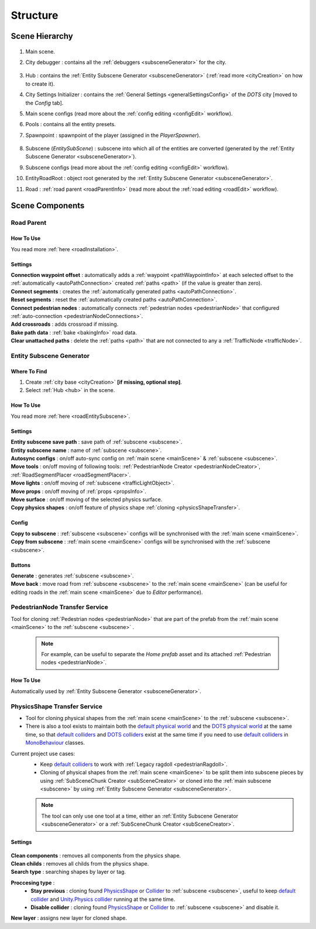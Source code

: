 .. _structure:

Structure
============

.. _sceneStructure:

Scene Hierarchy
----------------

	.. image:: /images/road/sceneStructure.png
	
.. _mainScene:
	
#. Main scene.
#. City debugger : contains all the :ref:`debuggers <subsceneGenerator>` for the city.

	.. _hub:

#. Hub : contains the :ref:`Entity Subscene Generator <subsceneGenerator>` (:ref:`read more <cityCreation>` on how to create it).
#. City Settings Initializer : contains the :ref:`General Settings <generalSettingsConfig>` of the `DOTS` city [moved to the `Config` tab].
#. Main scene configs (read more about the :ref:`config editing <configEdit>` workflow).
#. Pools : contains all the entity presets.
#. Spawnpoint : spawnpoint of the player (assigned in the `PlayerSpawner`).

	.. _subscene:

#. Subscene (`EntitySubScene`) : subscene into which all of the entities are converted (generated by the :ref:`Entity Subscene Generator <subsceneGenerator>`).
#. Subscene configs (read more about the :ref:`config editing <configEdit>` workflow).
#. EntityRoadRoot : object root generated by the :ref:`Entity Subscene Generator <subsceneGenerator>`.
#. Road : :ref:`road parent <roadParentInfo>` (read more about the :ref:`road editing <roadEdit>` workflow).

Scene Components
----------------

.. _roadParentInfo:
	
Road Parent
~~~~~~~~~~~~

	.. image:: /images/road/installation/RoadParent.png

How To Use
""""""""""""""

You read more :ref:`here <roadInstallation>`.

Settings
""""""""""""""

| **Connection waypoint offset** : automatically adds a :ref:`waypoint <pathWaypointInfo>` at each selected offset to the :ref:`automatically <autoPathConnection>` created :ref:`paths <path>` (if the value is greater than zero).
| **Connect segments** : creates the :ref:`automatically generated paths <autoPathConnection>`.
| **Reset segments** : reset the :ref:`automatically created paths <autoPathConnection>`.
| **Connect pedestrian nodes** : automatically connects :ref:`pedestrian nodes <pedestrianNode>` that configured :ref:`auto-connection <pedestrianNodeConnections>`.
| **Add crossroads** : adds crossroad if missing.
| **Bake path data** : :ref:`bake <bakingInfo>` road data. 
| **Clear unattached paths** : delete the :ref:`paths <path>` that are not connected to any a :ref:`TrafficNode <trafficNode>`.

.. _subsceneGenerator:

Entity Subscene Generator
~~~~~~~~~~~~

	.. image:: /images/road/installation/HubInfo.png

Where To Find
""""""""""""""

#. Create :ref:`city base <cityCreation>` **[if missing, optional step]**.
#. Select :ref:`Hub <hub>` in the scene.

How To Use
""""""""""""""

You read more :ref:`here <roadEntitySubscene>`.

Settings
""""""""""""""

| **Entity subscene save path** : save path of :ref:`subscene <subscene>`.
| **Entity subscene name** : name of :ref:`subscene <subscene>`.
| **Autosync configs** : on/off auto-sync config on :ref:`main scene <mainScene>` & :ref:`subscene <subscene>`.
| **Move tools** : on/off moving of following tools: :ref:`PedestrianNode Creator <pedestrianNodeCreator>`, :ref:`RoadSegmentPlacer <roadSegmentPlacer>`.
| **Move lights** : on/off moving of :ref:`subscene <trafficLightObject>`.
| **Move props** : on/off moving of :ref:`props <propsInfo>`.
| **Move surface** : on/off moving of the selected physics surface.
| **Copy physics shapes** : on/off feature of physics shape :ref:`cloning <physicsShapeTransfer>`.

Config
""""""""""""""

| **Copy to subscene** : :ref:`subscene <subscene>` configs will be synchronised with the :ref:`main scene <mainScene>`.
| **Copy from subscene** : :ref:`main scene <mainScene>` configs will be synchronised with the :ref:`subscene <subscene>`.

Buttons
""""""""""""""

| **Generate** : generates :ref:`subscene <subscene>`.
| **Move back** : move road from :ref:`subscene <subscene>` to the :ref:`main scene <mainScene>` (can be useful for editing roads in the :ref:`main scene <mainScene>` due to `Editor` performance).

PedestrianNode Transfer Service
~~~~~~~~~~~~

Tool for cloning :ref:`Pedestrian nodes <pedestrianNode>` that are part of the prefab from the :ref:`main scene <mainScene>` to the :ref:`subscene <subscene>` .

	.. image:: /images/road/installation/PedestrianNodeTransferService.png
	
	.. note:: For example, can be useful to separate the `Home prefab` asset and its attached :ref:`Pedestrian nodes <pedestrianNode>`.
	
How To Use
""""""""""""""

Automatically used by :ref:`Entity Subscene Generator <subsceneGenerator>`.

.. _physicsShapeTransfer:

PhysicsShape Transfer Service
~~~~~~~~~~~~

* Tool for cloning physical shapes from the :ref:`main scene <mainScene>` to the :ref:`subscene <subscene>`. 
* There is also a tool exists to maintain both the `default physical world <https://docs.unity3d.com/2022.2/Documentation/Manual/PhysicsOverview.html>`_ and the `DOTS physical world <https://docs.unity3d.com/2022.2/Documentation/Manual/PhysicsOverview.html>`_ at the same time, so that `default colliders <https://docs.unity3d.com/ScriptReference/Collider.html>`_ and `DOTS colliders <https://docs.unity3d.com/Packages/com.unity.physics@1.0/manual/custom-shapes.html>`_ exist at the same time if you need to use `default colliders <https://docs.unity3d.com/ScriptReference/Collider.html>`_ in `MonoBehaviour <https://docs.unity3d.com/ScriptReference/MonoBehaviour.html>`_  classes.

Current project use cases:
	* Keep `default colliders <https://docs.unity3d.com/ScriptReference/Collider.html>`_ to work with :ref:`Legacy ragdoll <pedestrianRagdoll>`.
	* Cloning of physical shapes from the :ref:`main scene <mainScene>` to be split them into subscene pieces by using :ref:`SubSceneChunk Creator <subSceneCreator>` or cloned into the :ref:`main subscene <subscene>` by using :ref:`Entity Subscene Generator <subsceneGenerator>`.

	.. note:: The tool can only use one tool at a time, either an :ref:`Entity Subscene Generator <subsceneGenerator>` or a :ref:`SubSceneChunk Creator <subSceneCreator>`.

Settings
""""""""""""""

	.. image:: /images/road/installation/PhysicsShapeTransferService.png

| **Clean components** : removes all components from the physics shape.
| **Clean childs** : removes all childs from the physics shape.
| **Search type** : searching shapes by layer or tag.

**Proccesing type** : 
	* **Stay previous** : cloning found `PhysicsShape <https://docs.unity3d.com/Packages/com.unity.physics@1.0/manual/custom-samples-physics-components.html>`_ or `Collider <https://docs.unity3d.com/ScriptReference/Collider.html>`_ to :ref:`subscene <subscene>`, useful to keep `default collider <https://docs.unity3d.com/ScriptReference/Collider.html>`_ and `Unity.Physics collider <https://docs.unity3d.com/Packages/com.unity.physics@1.0/manual/custom-samples-physics-components.html>`_ running at the same time.
	* **Disable collider** : cloning found `PhysicsShape <https://docs.unity3d.com/Packages/com.unity.physics@1.0/manual/custom-samples-physics-components.html>`_ or `Collider <https://docs.unity3d.com/ScriptReference/Collider.html>`_ to :ref:`subscene <subscene>` and disable it.

| **New layer** : assigns new layer for cloned shape.